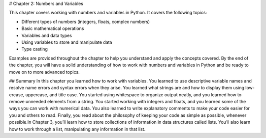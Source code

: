 # Chapter 2: Numbers and Variables

This chapter covers working with numbers and variables in Python. It covers the following topics:

- Different types of numbers (integers, floats, complex numbers)
- Basic mathematical operations
- Variables and data types
- Using variables to store and manipulate data
- Type casting

Examples are provided throughout the chapter to help you understand and apply the concepts covered. By the end of the chapter, you will have a solid understanding of how to work with numbers and variables in Python and be ready to move on to more advanced topics.

## Summary
In this chapter you learned how to work with variables. You learned to use descriptive variable names and resolve name errors and syntax errors when they arise. You learned what strings are and how to display them using low-ercase, uppercase, and title case. You started using whitespace to organize output neatly, and you learned how to remove unneeded elements from a string. You started working with integers and floats, and you learned some of the ways you can work with numerical data. You also learned to write explanatory comments to make your code easier for you and others to read. Finally, you read about the philosophy of keeping your code as simple as possible, whenever possible.In Chapter 3, you’ll learn how to store collections of information in data structures called lists. You’ll also learn how to work through a list, manipulating any information in that list.
